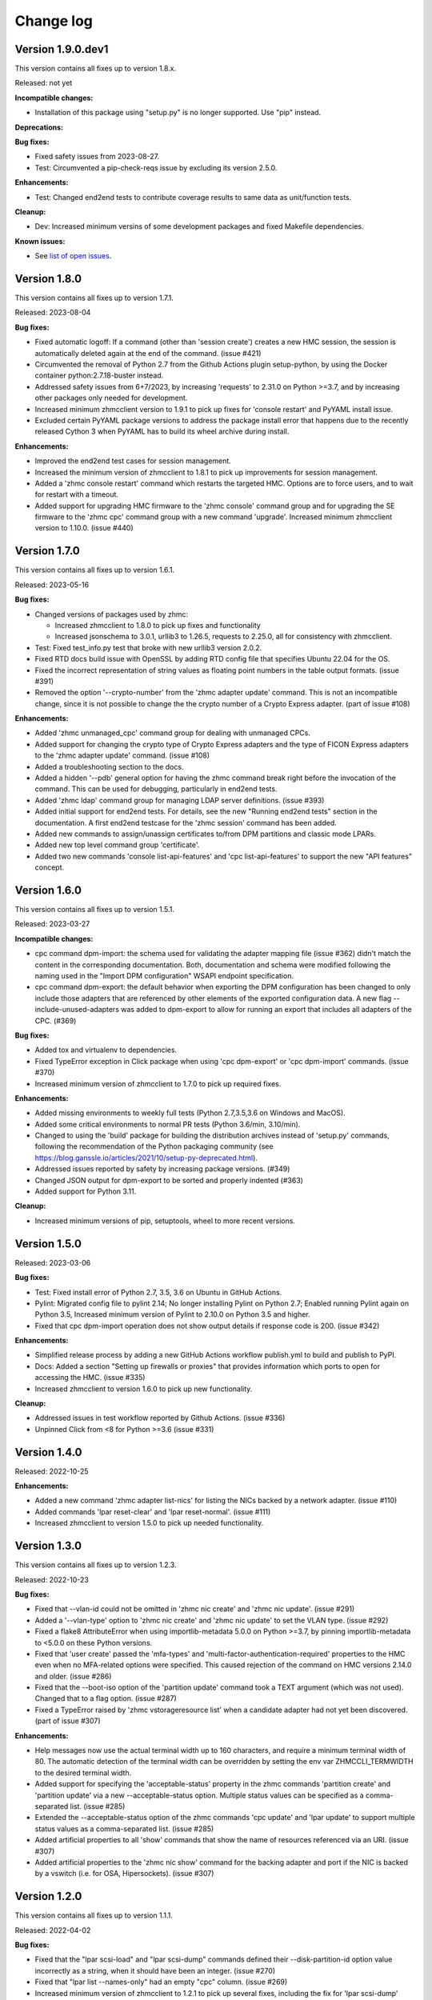 
.. Copyright 2017-2019 IBM Corp. All Rights Reserved.
..
.. Licensed under the Apache License, Version 2.0 (the "License");
.. you may not use this file except in compliance with the License.
.. You may obtain a copy of the License at
..
..    http://www.apache.org/licenses/LICENSE-2.0
..
.. Unless required by applicable law or agreed to in writing, software
.. distributed under the License is distributed on an "AS IS" BASIS,
.. WITHOUT WARRANTIES OR CONDITIONS OF ANY KIND, either express or implied.
.. See the License for the specific language governing permissions and
.. limitations under the License.
..

.. _`Change log`:

Change log
----------


Version 1.9.0.dev1
^^^^^^^^^^^^^^^^^^

This version contains all fixes up to version 1.8.x.

Released: not yet

**Incompatible changes:**

* Installation of this package using "setup.py" is no longer supported.
  Use "pip" instead.

**Deprecations:**

**Bug fixes:**

* Fixed safety issues from 2023-08-27.

* Test: Circumvented a pip-check-reqs issue by excluding its version 2.5.0.

**Enhancements:**

* Test: Changed end2end tests to contribute coverage results to same data as
  unit/function tests.

**Cleanup:**

* Dev: Increased minimum versins of some development packages and fixed
  Makefile dependencies.

**Known issues:**

* See `list of open issues`_.

.. _`list of open issues`: https://github.com/zhmcclient/zhmccli/issues


Version 1.8.0
^^^^^^^^^^^^^

This version contains all fixes up to version 1.7.1.

Released: 2023-08-04

**Bug fixes:**

* Fixed automatic logoff: If a command (other than 'session create') creates a
  new HMC session, the session is automatically deleted again at the end of the
  command. (issue #421)

* Circumvented the removal of Python 2.7 from the Github Actions plugin
  setup-python, by using the Docker container python:2.7.18-buster instead.

* Addressed safety issues from 6+7/2023, by increasing 'requests' to 2.31.0
  on Python >=3.7, and by increasing other packages only needed for development.

* Increased minimum zhmcclient version to 1.9.1 to pick up fixes for
  'console restart' and PyYAML install issue.

* Excluded certain PyYAML package versions to address the package install error
  that happens due to the recently released Cython 3 when PyYAML has to build
  its wheel archive during install.

**Enhancements:**

* Improved the end2end test cases for session management.

* Increased the minimum version of zhmcclient to 1.8.1 to pick up improvements
  for session management.

* Added a 'zhmc console restart' command which restarts the targeted HMC.
  Options are to force users, and to wait for restart with a timeout.

* Added support for upgrading HMC firmware to the 'zhmc console' command group
  and for upgrading the SE firmware to the 'zhmc cpc' command group with
  a new command 'upgrade'. Increased minimum zhmcclient version to 1.10.0.
  (issue #440)


Version 1.7.0
^^^^^^^^^^^^^

This version contains all fixes up to version 1.6.1.

Released: 2023-05-16

**Bug fixes:**

* Changed versions of packages used by zhmc:

  - Increased zhmcclient to 1.8.0 to pick up fixes and functionality
  - Increased jsonschema to 3.0.1, urllib3 to 1.26.5, requests to 2.25.0,
    all for consistency with zhmcclient.

* Test: Fixed test_info.py test that broke with new urllib3 version 2.0.2.

* Fixed RTD docs build issue with OpenSSL by adding RTD config file that
  specifies Ubuntu 22.04 for the OS.

* Fixed the incorrect representation of string values as floating point numbers
  in the table output formats. (issue #391)

* Removed the option '--crypto-number' from the 'zhmc adapter update' command.
  This is not an incompatible change, since it is not possible to change the
  the crypto number of a Crypto Express adapter. (part of issue #108)

**Enhancements:**

* Added 'zhmc unmanaged_cpc' command group for dealing with unmanaged CPCs.

* Added support for changing the crypto type of Crypto Express adapters
  and the type of FICON Express adapters to the 'zhmc adapter update'
  command. (issue #108)

* Added a troubleshooting section to the docs.

* Added a hidden '--pdb' general option for having the zhmc command break right
  before the invocation of the command. This can be used for debugging,
  particularly in end2end tests.

* Added 'zhmc ldap' command group for managing LDAP server definitions.
  (issue #393)

* Added initial support for end2end tests. For details, see the new
  "Running end2end tests" section in the documentation.
  A first end2end testcase for the 'zhmc session' command has been added.

* Added new commands to assign/unassign certificates to/from DPM partitions
  and classic mode LPARs.

* Added new top level command group 'certificate'.

* Added two new commands 'console list-api-features' and 'cpc list-api-features'
  to support the new "API features" concept.


Version 1.6.0
^^^^^^^^^^^^^

This version contains all fixes up to version 1.5.1.

Released: 2023-03-27

**Incompatible changes:**

- cpc command dpm-import: the schema used for validating the adapter mapping file
  (issue #362) didn't match the content in the corresponding documentation.
  Both, documentation and schema were modified following the naming used
  in the "Import DPM configuration" WSAPI endpoint specification.

- cpc command dpm-export: the default behavior when exporting the DPM
  configuration has been changed to only include those adapters that are
  referenced by other elements of the exported configuration data.
  A new flag --include-unused-adapters was added to dpm-export to
  allow for running an export that includes all adapters of the CPC. (#369)

**Bug fixes:**

* Added tox and virtualenv to dependencies.

* Fixed TypeError exception in Click package when using 'cpc dpm-export' or
  'cpc dpm-import' commands. (issue #370)

* Increased minimum version of zhmcclient to 1.7.0 to pick up required fixes.

**Enhancements:**

* Added missing environments to weekly full tests (Python 2.7,3.5,3.6 on Windows
  and MacOS).

* Added some critical environments to normal PR tests (Python 3.6/min, 3.10/min).

* Changed to using the 'build' package for building the distribution archives
  instead of 'setup.py' commands, following the recommendation of the Python
  packaging community
  (see https://blog.ganssle.io/articles/2021/10/setup-py-deprecated.html).

* Addressed issues reported by safety by increasing package versions. (#349)

* Changed JSON output for dpm-export to be sorted and properly indented (#363)

* Added support for Python 3.11.

**Cleanup:**

* Increased minimum versions of pip, setuptools, wheel to more recent versions.

Version 1.5.0
^^^^^^^^^^^^^

Released: 2023-03-06

**Bug fixes:**

* Test: Fixed install error of Python 2.7, 3.5, 3.6 on Ubuntu in GitHub Actions.

* Pylint: Migrated config file to pylint 2.14; No longer installing Pylint on
  Python 2.7; Enabled running Pylint again on Python 3.5, Increased minimum
  version of Pylint to 2.10.0 on Python 3.5 and higher.

* Fixed that cpc dpm-import operation does not show output details if response
  code is 200. (issue #342)

**Enhancements:**

* Simplified release process by adding a new GitHub Actions workflow publish.yml
  to build and publish to PyPI.

* Docs: Added a section "Setting up firewalls or proxies" that provides
  information which ports to open for accessing the HMC. (issue #335)

* Increased zhmcclient to version 1.6.0 to pick up new functionality.

**Cleanup:**

* Addressed issues in test workflow reported by Github Actions. (issue #336)

* Unpinned Click from <8 for Python >=3.6 (issue #331)


Version 1.4.0
^^^^^^^^^^^^^

Released: 2022-10-25

**Enhancements:**

* Added a new command 'zhmc adapter list-nics' for listing the NICs backed
  by a network adapter. (issue #110)

* Added commands 'lpar reset-clear' and 'lpar reset-normal'. (issue #111)

* Increased zhmcclient to version 1.5.0 to pick up needed functionality.


Version 1.3.0
^^^^^^^^^^^^^

This version contains all fixes up to version 1.2.3.

Released: 2022-10-23

**Bug fixes:**

* Fixed that --vlan-id could not be omitted in 'zhmc nic create' and
  'zhmc nic update'. (issue #291)

* Added a '--vlan-type' option to 'zhmc nic create' and 'zhmc nic update' to
  set the VLAN type. (issue #292)

* Fixed a flake8 AttributeError when using importlib-metadata 5.0.0 on
  Python >=3.7, by pinning importlib-metadata to <5.0.0 on these Python
  versions.

* Fixed that 'user create' passed the 'mfa-types' and
  'multi-factor-authentication-required' properties to the HMC even when no
  MFA-related options were specified. This caused rejection of the command on
  HMC versions 2.14.0 and older. (issue #286)

* Fixed that the --boot-iso option of the 'partition update' command took a
  TEXT argument (which was not used). Changed that to a flag option.
  (issue #287)

* Fixed a TypeError raised by 'zhmc vstorageresource list' when a
  candidate adapter had not yet been discovered. (part of issue #307)

**Enhancements:**

* Help messages now use the actual terminal width up to 160 characters, and
  require a minimum terminal width of 80. The automatic detection of the
  terminal width can be overridden by setting the env var ZHMCCLI_TERMWIDTH
  to the desired terminal width.

* Added support for specifying the 'acceptable-status' property in the
  zhmc commands 'partition create' and 'partition update' via a new
  --acceptable-status option. Multiple status values can be specified as a
  comma-separated list. (issue #285)

* Extended the --acceptable-status option of the zhmc commands 'cpc update'
  and 'lpar update' to support multiple status values as a comma-separated
  list. (issue #285)

* Added artificial properties to all 'show' commands that show the name of
  resources referenced via an URI. (issue #307)

* Added artificial properties to the 'zhmc nic show' command for the backing
  adapter and port if the NIC is backed by a vswitch (i.e. for OSA,
  Hipersockets). (issue #307)


Version 1.2.0
^^^^^^^^^^^^^

This version contains all fixes up to version 1.1.1.

Released: 2022-04-02

**Bug fixes:**

* Fixed that the "lpar scsi-load" and "lpar scsi-dump" commands defined their
  --disk-partition-id option value incorrectly as a string, when it should have
  been an integer. (issue #270)

* Fixed that "lpar list --names-only" had an empty "cpc" column. (issue #269)

* Increased minimum version of zhmcclient to 1.2.1 to pick up several fixes,
  including the fix for 'lpar scsi-dump' failing due to missing 'secure_boot'
  parameter (issue #280)

**Enhancements:**

* Properties in JSON output are now always sorted by property name. (issue #267)

* Added support for the "console" command group, with the following commands:

  - get-audit-log     - Get the audit log of the targeted HMC.
  - get-security-log  - Get the security log of the targeted HMC.
  - show              - Show properties of the console of the targeted HMC.

  Issue #277


Version 1.1.0
^^^^^^^^^^^^^

This version contains all fixes up to version 1.0.3.

Released: 2021-12-23

**Bug fixes:**

* Changed development status of zhmccli on Pypi from 4 (Beta) to
  5 (Production/Stable). (issue #221)

* Fixed new issues reported by Pylint 2.10.

* Disabled new Pylint issue 'consider-using-f-string', since f-strings were
  introduced only in Python 3.6.

* Fixed install error of wrapt 1.13.0 on Python 2.7 on Windows due to lack of
  MS Visual C++ 9.0 on GitHub Actions, by pinning it to <1.13.

* Fixed confusing CR in Aborted message when breaking a prompt.

* Fixed an error in the 'partition dump' command when --operation-timeout
  was specified, and in 'storagegroup delete' when the email options were used.
  (issue #250)

**Enhancements:**

* Added support for managing the auto-start list of a CPC (in DPM mode) via a
  new command group 'cpc autostart'. (issue #33)

* Improved error handling so that exceptions raised by zhmcclient now always
  result in displaying a proper error message instead of a Python traceback.

* Added support for managing HMC users, user roles, and password rules
  via new command groups 'user', 'userrole', 'passwordrule', and
  'passwordrule characterrule'. (part of issue #96)

* Added support for exporting and importing a DPM configuration from / to a
  CPC via new 'dpm-export' and 'dpm-import' commands of the 'cpc' command
  group. (issue #243)

* Increased minimum version of zhmcclient to 1.1.0, and added the jsonschema,
  PyYAML and yamllloader packages as new dependencies, as part of issue #243.

* Support for Python 3.10: Added Python 3.10 in GitHub Actions tests, and in
  package metadata.

* Added support for a '--like' option when creating users. This will use
  certain properties of the like user as defaults for the new user.

**Cleanup:**

* Removed import of the pyreadline package on Windows for enabling history in
  interactive mode, and import of the built-in readline module since it no
  longer seems to be needed and interactive mode history is available without
  them.

* Removed building of the Windows binary install program, since that is no
  longer supported by pip/setuptools. It was not used in the package anyway.


Version 1.0.0
^^^^^^^^^^^^^

Released: 2021-08-18

**Incompatible changes:**

* Dropped support for Python 3.4. Python 3.4 has had its last release as 3.4.10
  on March 18, 2019 and has officially reached its end of life as of that date.
  Current Linux distributions no longer support Python 3.4. (issue #185)

* Changed default for option '--usage' of 'storagevolume update' command to
  not be changed. Prior default was to set usage to 'data', which required
  specifying it with the old value if it was supposed not to be changed.
  (part of issue #125)

**Bug fixes:**

* Fixed HTTP errors raised as traceback during various 'list' commands. These
  errors are now shown as proper error messages. (issue #215)

**Enhancements:**

* Increased minimum version of zhmcclient to 1.0.0.

* Added defaults to help text of command options with value, where missing.
  (issue #125)

* Added a '--secure-boot' option to the 'lpar scsi-dump' and 'partition update'
  commands. It had already been supported by the 'lpar scsi-load' command.
  (issue #206)

* Added support for setting some properties of lpar, partition and nic resources
  to null when specifying an empty string as the option value in create and
  update commands. The option help text has been updated accordingly. (issue #2)

* Clarified in help text of '--ssc-dns-servers' option of the 'partition
  create' and 'partition update' commands that multiple DNS servers are
  specified using a comma-separated list. (issue #216)


Version 0.22.0
^^^^^^^^^^^^^^

This version contains all fixes up to version 0.21.2.

Released: 2021-07-02

**Incompatible changes:**

* The zhmc command now verifies HMC server certificates by default, using the
  CA certificates in the 'certifi' Python package. This verification will reject
  the self-signed certificates the HMC is set up with initially. To deal with
  this, install a CA-verifiable certificate in the HMC and specify the correct
  CA certificates with the new '-c / --ca-certs' option. As a temporary quick
  fix, you can disable the verification with the new '-n / --no-verify'
  option.

**Bug fixes:**

* Fixed install error on Python>=3.6 caused by click-repl being incompatible
  with click 8.0.

* Fixed the issue that some commands (e.g. cpc list) stopped the spinner too
  early. (issue #142)

* Docs: Added statement that the command group for HBAs can be used only on
  z13 and earlier. (issue #199)

* Docs: Clarified which command groups can only be used in DPM mode or in
  classic mode. (issue #200)

**Enhancements:**

* The zhmc command now supports verification of the HMC server certificate.
  There are two new command line options '-n / --no-verify' and '-c / --ca-certs'
  that control the verification behavior.

* Increased the minimum version of zhmcclient to 0.32.0. Adjusted code to
  accommodate the immutable properties of resource objects.

* Added a '-T' / '--operation-timeout' general option to the following commands,
  that specifies the operation timeout when waiting for completion of
  asynchronous HMC operations. (issue #126)

  - lpar activate
  - lpar deactivate
  - lpar load
  - lpar stop
  - lpar psw_restart
  - lpar scsi-load
  - lpar scsi-dump
  - partition start
  - partition stop
  - partition dump
  - storagegroup discover-fcp

* Partition commands: On HMC 2.14.0 and later, the partition commands now use
  the "List Permitted Partitions" operation instead of going through the CPC,
  which improves the response time, and no longer requires that the user has
  object access permission to the targeted CPC.
  In addition, the CPC on the 'partition list' command is now optional. If not
  specified, permitted partitions on all managed CPCs are listed.
  (issue #192)

* Lpar commands: On HMC 2.14.0 and later, the lpar commands now use the
  "List Permitted Logical Partitions" operation instead of going through the
  CPC, which improves the response time.
  In addition, on HMC API version 3.6 or later (an update to HMC 2.15.0),
  the lpar commands no longer require that the user has object access permission
  to the targeted CPC.
  In addition, the CPC on the 'lpar list' command is now optional. If not
  specified, permitted LPARs on all managed CPCs are listed.
  (issue #192)

* The 'nic create' and 'nic update' commands can now specify the backing port
  with the --adapter and --port options for all types of network adapters.
  Previously, they could be used only for OSA and Hipersocket adapters.
  The --virtual-switch option has been deprecated but for compatibility reasons
  is still supported for OSA and Hipersocket adapters. (issues #201, #198)

**Cleanup:**

* Added the missing closing of the image file in the 'partition mount-iso'
  command.

* Disabled a Pylint 'consider-using-with' issue on a Popen in test code that
  was properly terminated again.


Version 0.21.0
^^^^^^^^^^^^^^

Released: 2021-04-06

**Enhancements:**

* Increased minimum version of zhmcclient to 0.30.0.

* Added an option `--secure-boot` to `lpar scsi-load` command (issue #148).

* Added an option `--force` to `lpar scsi-dump` command (issue #148).

* Added support for DPM capacity groups with a new 'capacitygroup' command
  group. (issue #157)


Version 0.20.0
^^^^^^^^^^^^^^

Released: 2021-03-25

**Incompatible changes:**

* In the 'cpc list'  command, removed the output of the 'iml-mode' and
  'is-ensemble-member' properties, because ensemble support has been removed
  from the HMC by now.

**Deprecations:**

* Deprecated several property control options in 'list' commands because the
  corresponding properties are now always shown:

  * ``--type`` option in the 'adapter list' command
  * ``--type`` option in the 'cpc list' command
  * ``--mach`` option in the 'cpc list' command
  * ``--type`` option in the 'lpar list' command
  * ``--type`` option in the 'nic list' command
  * ``--type`` option in the 'partition list' command
  * ``--adapter`` option in the 'vswitch list' command

* Deprecated the options ``--boot-storage-hba/wwpn/lun`` of the
  'partition update' command for booting from an FCP storage volume. Use the
  new ``--boot-storage-volume`` option instead with the "HBA/WWPN/LUN" format.
  (part of issue #130)

**Bug fixes:**

* Fixed a log test failure in zhmccli caused by a change in logging output
  in zhmcclient 0.23.0.

* Fixed an exception "No formatted text" on python 2.7 by pinning 'prompt-toolkit'
  to <2.0 on Python 2.7 (issue #53).

* Mitigated the coveralls HTTP status 422 by pinning coveralls-python to
  <3.0.0.

* Pinned Pygments to <2.4.0 on Python 3.4.

* Pinned readme-renderer to <25.0 on Python 3.4.

* Fixed AttributeError when listing hbas on CPCs that have the storage mgmt
  feature (z14 and later) (issue #113).

* Fixed a KeyError when accessing the email-related options in the
  'storagegroup create' and 'storagegroup update' commands. (issue #129)

* Fixed a KeyError when accessing a no longer existing option in the
  'storagevolume create' command. (issue #137)

* Test: Fixed GitHub Actions test workflow failure by increasing the version of
  the 'readme-renderer' package to a minimum of 0.23.0 which moved the failing
  'cmarkgfm' dependent package to an extra we are not using.

**Enhancements:**

* Increased minimum version of zhmcclient package from 0.19.0 to 0.25.0
  due to new LPAR related functions being used.

* Added a 'dump' command for 'zhmc partition' that works for CPCs with and
  without the DPM storage management feature.

* Added more 'zhmc lpar' commands for logical partitions in CPCs in classic
  mode:

  - zhmc lpar stop
  - zhmc lpar psw-restart
  - zhmc lpar scsi-load
  - zhmc lpar scsi-dump

* Added support for usage related command line options to the `partition list`
  command that include additional fields in the output:
  `--memory-usage` for showing memory allocation to the partitions,
  `--ifl-usage` and `--cp-usage` for showing IFL and CP allocation, weighted
  capacity and actual usage.

* Added more ``lpar load`` command options:

  - Added ``--clear-indicator`` and ``--no-clear-indicator`` flags to
    the ``lpar load`` command. It controls whether the memory should
    be cleared before performing the load operation or not.
  - Added ``--store-status-indicator`` flag to the ``lpar load``
    command. It controls whether the status should be stored before
    performing the load operation or not.

* Added ``os-ipl-token`` option to the ``lpar scsi-dump`` command.

* Added support for the storage management feature, by adding new command
  groups ``storagegroup``, ``storagevolume``, and ``vstorageresource``
  and by adding new storage management related sub-commands to the
  ``partition`` command group (issue #56).

* Added support for Python 3.7.

* Migrated from Travis and Appveyor to GitHub Actions. This required several
  changes in package dependencies for development.

* Dropped the use of the pbr package. The package version is now managed
  in zhmccli/_version.py. (See issue #64)

* Added Python 3.9 to the set of versions that is tested in the CI.

* Test: Ensured that dependent packages are upgraded to their latest versions
  in 'make install' and 'make develop' by invoking Pip with
  '--upgrade-strategy eager'.

* Added some more resource properties to 'list' commands, including name
  properties of the parent resources. All 'list' commands now support these
  options for controlling the properties shown (issue #93):

  - ``--names-only``: Restrict properties shown to only the names of the
    resource and its parents
  - ``--uri``: Add the resource URI to the properties shown
  - ``--all``: Show all properties

* Increased minimum version of Click from 6.6. to 7.0 to get support for
  'hidden' property of options (related to issue #93).

* Added support for setting a storage volume in a storage group as the boot
  volume for a partition, by adding an option ``--boot-storage-volume``
  to the 'partition update' command (issue #130)

* Conflicting boot options specified for the 'partition update' and
  'partition create' command are now detected instead of silently applying
  an undocumented preference scheme. (part of issue #130)

* Changed CPC and LPAR properties that were always hidden in the output of
  the ``cpc show`` and ``lpar show`` commands due to their length or object
  nesting depth, to now be hidden only in certain cases.

  Changed Partition properties in the output of the ``partition show`` command
  that have a significant length or object nesting depth to now be hidden in
  certain cases.

  The hidden properties are now always shown in the JSON output format, and they
  are shown in the table output formats if a newly added ``--all`` option is
  used on these ``show`` commands.

  Hidden CPC properties:
  - auto-start-list
  - available-features-list
  - cpc-power-saving-state
  - ec-mcl-description
  - network1-ipv6-info
  - network2-ipv6-info
  - stp-configuration

  Hidden LPAR properties:
  - program-status-word-information

  Hidden Partition properties:
  - crypto-configuration

  (related to issue #56, also issue #144).

* Increased minimum version of zhmcclient to 0.29.0.

* Docs: Changed documentation theme to Sphinx RTD Theme. (issue #155)

**Cleanup:**

* Changed old-style string formatting to new-style (issue #89).

* Removed build tools no longer needed on GitHub Actions.


Version 0.19.0
^^^^^^^^^^^^^^

Released: 2019-02-20

**Incompatible changes:**

* The ``lpar deactivate`` command is now non-forceful by default, but
  can be made to behave like previously by specifying the new ``--force``
  option. In force mode, the deactivation operation is permitted when the
  LPAR status is "operating".

**Bug fixes:**

* Aligned the check for when to use pyreadline instead of readline in
  zhmcclient/_helper.py to be consistent with the platform check in
  requirements.txt: By checking for the win32 platform.
  Related to issue #47.

**Enhancements:**

* Fixes and improvements in Makefile.

* Added initial set of function tests for zhmc command.

* Improved the table output of complex properties (arrays or nested objects),
  to use nested tables, where possible. See issue #9.

* Added support for a ``--force`` option in the ``lpar activate``,
  ``lpar deactivate``, and ``lpar load`` commands. It controls whether
  the operation is permitted when the LPAR status is "operating".

  Note that this changes ``lpar deactivate`` to be non-forceful by default
  (force=True was hard coded for deactivate, before this change).

* Added support for a ``--activation-profile-name`` option in LPAR activate.

* Added support for ``cpc set-power'save``, ``cp set-power-capping``
  and ``cpc get-em-data`` operations.

- Improved support for logging to the system log in zhmccli.py:
  Added support for retrying multiple addresses if creating a Python system
  log handler fails. Added localhost:514 as a second choice for Linux and
  OS-X. This fixes the system log issue on the Travis CI with Ubuntu 14.04
  (Issue 35). Added support for system log in CygWin, using /dev/log and
  localhost:514 as the addresses to try.

- Removed the assertions in zhmccli.reset_logger() that verified
  the result of resetting the log handlers. It turned out that recently,
  a log capture logger is present that is caused by the test environment.
  These assertions were probably a bit overkill anyway (Issue #35).


Version 0.18.0
^^^^^^^^^^^^^^

Released: 2017-10-19

This is the base version for this change log. The zhmccli project was
split off of the python-zhmcclient project based upon its released
version 0.17.0. For prior changes, see the change log of the
python-zhmcclient project.

Additional changes:

* Fixed the issue that the readline module is not available in
  standard python on Windows, by using the pyreadline module
  in that case.

* Fixed a flawed setup of setuptools in Python 2.7 on the Travis CI, where
  the metadata directory of setuptools existed twice, by adding a script
  `remove_duplicate_setuptools.py` that removes the moot copy of the metadata
  directory (python-zhmcclient issue #434).

* Added the version of the zhmcclient package to the output of
  ``zhmc --version``.
